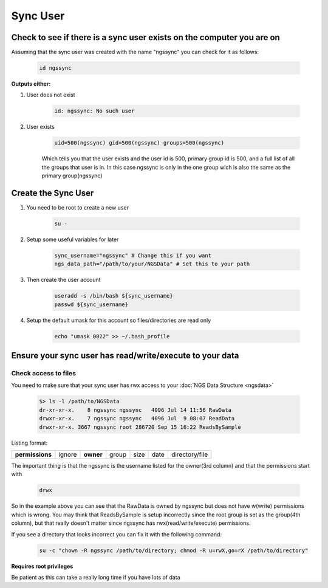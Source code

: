 =========
Sync User
=========

Check to see if there is a sync user exists on the computer you are on
======================================================================

Assuming that the sync user was created with the name "ngssync" you can check for it as follows:

    .. code-block:: bash

        id ngssync

**Outputs either:**

#. User does not exist

    .. code-block:: bash

        id: ngssync: No such user

#. User exists

    .. code-block:: bash

        uid=500(ngssync) gid=500(ngssync) groups=500(ngssync)

    Which tells you that the user exists and the user id is 500, primary group id is 500, and a full list of all the groups that user is in. In this case ngssync is only in the one group wich is also the same as the primary group(ngssync)

Create the Sync User
====================

#. You need to be root to create a new user

    .. code-block:: bash

        su -
#. Setup some useful variables for later

    .. code-block:: bash

        sync_username="ngssync" # Change this if you want
        ngs_data_path="/path/to/your/NGSData" # Set this to your path

#. Then create the user account

    .. code-block:: bash

        useradd -s /bin/bash ${sync_username}
        passwd ${sync_username}

#. Setup the default umask for this account so files/directories are read only

    .. code-block:: bash

        echo "umask 0022" >> ~/.bash_profile

Ensure your sync user has read/write/execute to your data
=========================================================

Check access to files
---------------------

You need to make sure that your sync user has rwx access to your :doc:`NGS Data Structure <ngsdata>`

    .. code-block:: bash

        $> ls -l /path/to/NGSData
        dr-xr-xr-x.    8 ngssync ngssync   4096 Jul 14 11:56 RawData
        drwxr-xr-x.    7 ngssync ngssync   4096 Jul  9 08:07 ReadData
        drwxr-xr-x. 3667 ngssync root 286720 Sep 15 16:22 ReadsBySample

Listing format:

===============  ======  =========  =====  ====  ====  ==============
**permissions**  ignore  **owner**  group  size  date  directory/file
===============  ======  =========  =====  ====  ====  ==============

The important thing is that the ngssync is the username listed for the owner(3rd column) and that the permissions start with

    .. code-block:: bash

        drwx

So in the example above you can see that the RawData is owned by ngssync but does not have w(write) permissions which is wrong. You may think that ReadsBySample is setup incorrectly since the root group is set as the group(4th column), but that really doesn't matter since ngssync has rwx(read/write/execute) permissions.

If you see a directory that looks incorrect you can fix it with the following command:

    .. code-block:: bash

        su -c "chown -R ngssync /path/to/directory; chmod -R u=rwX,go=rX /path/to/directory"

**Requires root privileges**

Be patient as this can take a really long time if you have lots of data
